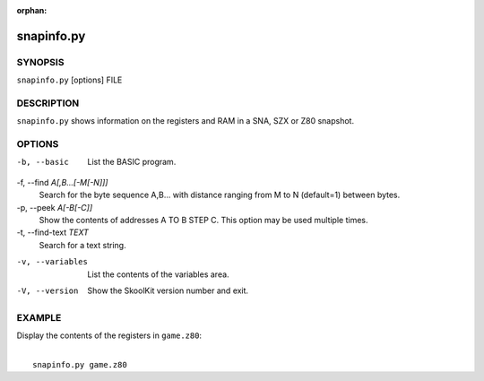 :orphan:

===========
snapinfo.py
===========

SYNOPSIS
========
``snapinfo.py`` [options] FILE

DESCRIPTION
===========
``snapinfo.py`` shows information on the registers and RAM in a SNA, SZX or Z80
snapshot.

OPTIONS
=======
-b, --basic
  List the BASIC program.

-f, --find `A[,B...[-M[-N]]]`
  Search for the byte sequence A,B... with distance ranging from M to N
  (default=1) between bytes.

-p, --peek `A[-B[-C]]`
  Show the contents of addresses A TO B STEP C. This option may be used
  multiple times.

-t, --find-text `TEXT`
  Search for a text string.

-v, --variables
  List the contents of the variables area.

-V, --version
  Show the SkoolKit version number and exit.

EXAMPLE
=======
Display the contents of the registers in ``game.z80``:

|
|   ``snapinfo.py game.z80``
